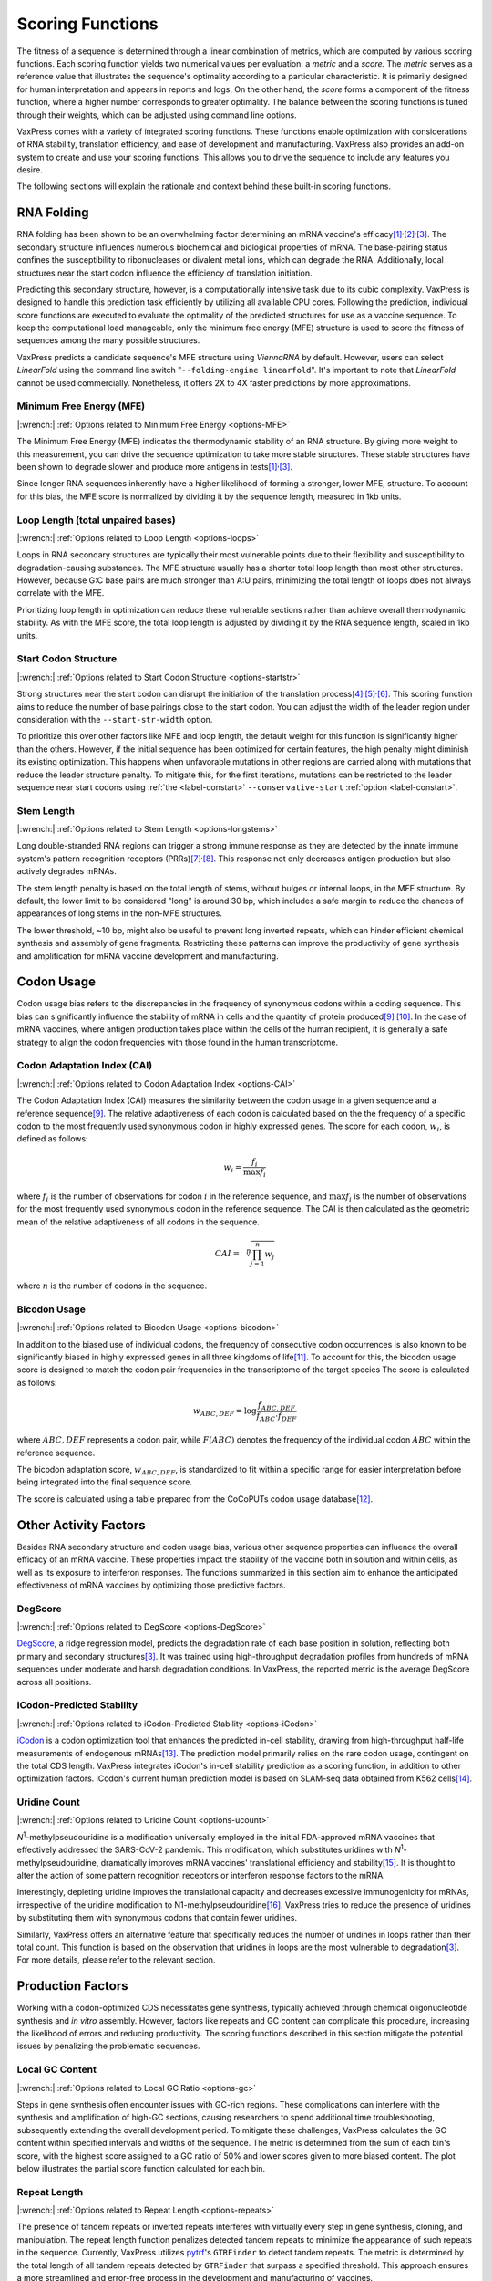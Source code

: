 *****************
Scoring Functions
*****************

The fitness of a sequence is determined through a linear combination
of metrics, which are computed by various scoring functions. Each
scoring function yields two numerical values per evaluation: a
*metric* and a *score.* The *metric* serves as a reference value
that illustrates the sequence's optimality according to a particular
characteristic. It is primarily designed for human interpretation
and appears in reports and logs. On the other hand, the *score*
forms a component of the fitness function, where a higher number
corresponds to greater optimality. The balance between the scoring
functions is tuned through their weights, which can be adjusted
using command line options.

.. index:: Objective Function
.. index:: Scoring Function

VaxPress comes with a variety of integrated scoring functions. These
functions enable optimization with considerations of RNA stability,
translation efficiency, and ease of development and manufacturing.
VaxPress also provides an add-on system to create and use your
scoring functions. This allows you to drive the sequence to include
any features you desire.

The following sections will explain the rationale and context behind
these built-in scoring functions.

.. index:: RNA Folding
.. index:: MFE
.. index:: Minimum Free Energy
.. index:: Start Codon Structure
.. index:: Loop Length
.. index:: Stem Length

-----------
RNA Folding
-----------

RNA folding has been shown to be an overwhelming factor determining
an mRNA vaccine's
efficacy\ [#Mauger2019]_:sup:`,`\ [#WS2021]_:sup:`,`\ [#Leppek2022]_.
The secondary structure influences numerous biochemical and biological
properties of mRNA. The base-pairing status confines the susceptibility
to ribonucleases or divalent metal ions, which can degrade the RNA.
Additionally, local structures near the start codon influence the
efficiency of translation initiation.

Predicting this secondary structure, however, is a computationally
intensive task due to its cubic complexity. VaxPress is designed
to handle this prediction task efficiently by utilizing all available
CPU cores. Following the prediction, individual score functions are
executed to evaluate the optimality of the predicted structures for
use as a vaccine sequence. To keep the computational load manageable,
only the minimum free energy (MFE) structure is used to score the
fitness of sequences among the many possible structures.

VaxPress predicts a candidate sequence's MFE structure using *ViennaRNA*
by default. However, users can select *LinearFold* using the command
line switch "``--folding-engine linearfold``". It's important to
note that *LinearFold* cannot be used commercially.  Nonetheless, it
offers 2X to 4X faster predictions by more approximations.

=========================
Minimum Free Energy (MFE)
=========================

|:wrench:| :ref:`Options related to Minimum Free Energy <options-MFE>`

The Minimum Free Energy (MFE) indicates the thermodynamic stability
of an RNA structure. By giving more weight to this measurement, you
can drive the sequence optimization to take more stable structures.
These stable structures have been shown to degrade slower and produce
more antigens in tests\ [#Mauger2019]_:sup:`,`\ [#Leppek2022]_.

Since longer RNA sequences inherently have a higher likelihood of
forming a stronger, lower MFE, structure. To account for this bias,
the MFE score is normalized by dividing it by the sequence length,
measured in 1kb units.

==================================
Loop Length (total unpaired bases)
==================================

|:wrench:| :ref:`Options related to Loop Length <options-loops>`

Loops in RNA secondary structures are typically their most vulnerable
points due to their flexibility and susceptibility to degradation-causing
substances. The MFE structure usually has a shorter total loop
length than most other structures. However, because G:C base pairs
are much stronger than A:U pairs, minimizing the total length of
loops does not always correlate with the MFE.

Prioritizing loop length in optimization can reduce these vulnerable
sections rather than achieve overall thermodynamic stability. As
with the MFE score, the total loop length is adjusted by dividing
it by the RNA sequence length, scaled in 1kb units.

=====================
Start Codon Structure
=====================

|:wrench:| :ref:`Options related to Start Codon Structure <options-startstr>`

Strong structures near the start codon can disrupt the initiation
of the translation
process\ [#Shah2013]_:sup:`,`\ [#Ding2014]_:sup:`,`\ [#Wan2014]_.
This scoring function aims to reduce the number of base pairings close
to the start codon. You can adjust the width of the leader region
under consideration with the ``--start-str-width`` option.

To prioritize this over other factors like MFE and loop length, the
default weight for this function is significantly higher than the
others. However, if the initial sequence has been optimized for
certain features, the high penalty might diminish its existing
optimization. This happens when unfavorable mutations in other
regions are carried along with mutations that reduce the leader
structure penalty. To mitigate this, for the first iterations,
mutations can be restricted to the leader sequence near start codons
using :ref:`the <label-constart>` ``--conservative-start``
:ref:`option <label-constart>`.

===========
Stem Length
===========

|:wrench:| :ref:`Options related to Stem Length <options-longstems>`

Long double-stranded RNA regions can trigger a strong immune response
as they are detected by the innate immune system's pattern recognition
receptors (PRRs)\ [#Berke2012]_:sup:`,`\ [#Wu2013]_. This response
not only decreases antigen production but also actively degrades
mRNAs.

The stem length penalty is based on the total length of stems,
without bulges or internal loops, in the MFE structure. By default,
the lower limit to be considered "long" is around 30 bp, which
includes a safe margin to reduce the chances of appearances of long
stems in the non-MFE structures.

The lower threshold, ~10 bp, might also be useful to prevent long
inverted repeats, which can hinder efficient chemical synthesis
and assembly of gene fragments. Restricting these patterns can
improve the productivity of gene synthesis and amplification for
mRNA vaccine development and manufacturing.

.. image:: _images/stem_loop.png
    :width: 700px
    :align: center
    :alt: stem-loop structure

.. index:: Codon Usage
.. index:: Bicodon Usage
.. index:: CAI
.. index:: Codon Adaptation Index

-----------
Codon Usage
-----------

Codon usage bias refers to the discrepancies in the frequency of
synonymous codons within a coding sequence. This bias can significantly
influence the stability of mRNA in cells and the quantity of protein
produced\ [#CAI]_:sup:`,`\ [#Presnyak2015]_. In the case of mRNA vaccines,
where antigen production takes place within the cells of the human
recipient, it is generally a safe strategy to align the codon
frequencies with those found in the human transcriptome.

============================
Codon Adaptation Index (CAI)
============================

|:wrench:| :ref:`Options related to Codon Adaptation Index <options-CAI>`

The Codon Adaptation Index (CAI) measures the similarity between
the codon usage in a given sequence and a reference sequence\ [#CAI]_.
The relative adaptiveness of each codon is calculated based on the
the frequency of a specific codon to the most frequently used
synonymous codon in highly expressed genes. The score for each
codon, :math:`w_{i}`, is defined as follows:

.. math:: w_{i} = \frac{f_{i}}{\max{f_{i}}}

where :math:`f_{i}` is the number of observations for codon :math:`i` in
the reference sequence, and :math:`\max{f_{i}}` is the number of
observations for the most frequently used synonymous codon in the
reference sequence. The CAI is then calculated as the geometric
mean of the relative adaptiveness of all codons in the sequence.

.. math:: CAI = \sqrt[n]{\prod_{j=1}^{n} w_{j}}

where :math:`n` is the number of codons in the sequence.

=============
Bicodon Usage
=============

|:wrench:| :ref:`Options related to Bicodon Usage <options-bicodon>`

In addition to the biased use of individual codons, the frequency
of consecutive codon occurrences is also known to be significantly
biased in highly expressed genes in all three kingdoms of
life\ [#Tats2008]_. To account for this, the bicodon usage score is
designed to match the codon pair frequencies in the transcriptome
of the target species The score is calculated as follows:

.. math:: w_{ABC,DEF} = {\log \frac {f_{ABC,DEF}} {f_{ABC} \cdot f_{DEF}}}

where :math:`ABC,DEF` represents a codon pair, while :math:`F(ABC)`
denotes the frequency of the individual codon :math:`ABC` within
the reference sequence.

The bicodon adaptation score, :math:`w_{ABC,DEF}`, is
standardized to fit within a specific range for easier interpretation
before being integrated into the final sequence score.

.. image:: _images/cai_bicodon.png
    :width: 700px
    :align: center
    :alt: bicodon usage.

The score is calculated using a table prepared from the CoCoPUTs
codon usage database\ [#CoCoPUTs]_.


.. index:: iCodon-Predicted Stability, U Count, DegScore

----------------------
Other Activity Factors
----------------------

Besides RNA secondary structure and codon usage bias, various other
sequence properties can influence the overall efficacy of an mRNA
vaccine. These properties impact the stability of the vaccine both
in solution and within cells, as well as its exposure to interferon
responses. The functions summarized in this section aim to enhance
the anticipated effectiveness of mRNA vaccines by optimizing those
predictive factors.

========
DegScore
========

|:wrench:| :ref:`Options related to DegScore <options-DegScore>`

`DegScore <https://zenodo.org/record/7130659>`_, a ridge regression
model, predicts the degradation rate of each base position in
solution, reflecting both primary and secondary
structures\ [#Leppek2022]_. It was trained using high-throughput
degradation profiles from hundreds of mRNA sequences under moderate
and harsh degradation conditions. In VaxPress, the reported metric
is the average DegScore across all positions.

==========================
iCodon-Predicted Stability
==========================

|:wrench:| :ref:`Options related to iCodon-Predicted Stability <options-iCodon>`

`iCodon <https://github.com/santiago1234/iCodon/>`_ is a codon
optimization tool that enhances the predicted in-cell stability,
drawing from high-throughput half-life measurements of endogenous
mRNAs\ [#Diez2022]_. The prediction model primarily relies on the
rare codon usage, contingent on the total CDS length. VaxPress
integrates iCodon's in-cell stability prediction as a scoring
function, in addition to other optimization factors. iCodon's current
human prediction model is based on SLAM-seq data obtained from K562
cells\ [#MedinaMunoz2021]_.

=============
Uridine Count
=============

|:wrench:| :ref:`Options related to Uridine Count <options-ucount>`

*N*:sup:`1`-methylpseudouridine is a modification universally employed
in the initial FDA-approved mRNA vaccines that effectively addressed
the SARS-CoV-2 pandemic. This modification, which substitutes
uridines with *N*:sup:`1`-methylpseudouridine, dramatically improves
mRNA vaccines' translational efficiency and stability\ [#Kariko2008]_.
It is thought to alter the action of some pattern recognition
receptors or interferon response factors to the mRNA.

Interestingly, depleting uridine improves the translational capacity
and decreases excessive immunogenicity for mRNAs, irrespective of
the uridine modification to N1-methylpseudouridine\ [#Vaidyanathan2018]_.
VaxPress tries to reduce the presence of uridines by substituting
them with synonymous codons that contain fewer uridines.

Similarly, VaxPress offers an alternative feature that specifically
reduces the number of uridines in loops rather than their total
count. This function is based on the observation that uridines in
loops are the most vulnerable to degradation\ [#Leppek2022]_.
For more details, please refer to the relevant section.

.. index:: Local GC Ratio, Repeat Length

------------------
Production Factors
------------------

Working with a codon-optimized CDS necessitates gene synthesis,
typically achieved through chemical oligonucleotide synthesis and
*in vitro* assembly. However, factors like repeats and GC content
can complicate this procedure, increasing the likelihood of errors
and reducing productivity. The scoring functions described in this
section mitigate the potential issues by penalizing the problematic
sequences.

================
Local GC Content
================

|:wrench:| :ref:`Options related to Local GC Ratio <options-gc>`

Steps in gene synthesis often encounter issues with GC-rich regions.
These complications can interfere with the synthesis and amplification
of high-GC sections, causing researchers to spend additional time
troubleshooting, subsequently extending the overall development
period. To mitigate these challenges, VaxPress calculates the GC
content within specified intervals and widths of the sequence. The
metric is determined from the sum of each bin's score, with the
highest score assigned to a GC ratio of 50% and lower scores given
to more biased content. The plot below illustrates the partial score
function calculated for each bin.

.. image:: _images/gc_function.png
   :width: 400px
   :alt: Scoring function for GC content
   :align: center

=============
Repeat Length
=============

|:wrench:| :ref:`Options related to Repeat Length <options-repeats>`

The presence of tandem repeats or inverted repeats interferes with
virtually every step in gene synthesis, cloning, and manipulation.
The repeat length function penalizes detected tandem repeats to
minimize the appearance of such repeats in the sequence. Currently,
VaxPress utilizes `pytrf <https://github.com/lmdu/pytrf>`_'s
``GTRFinder`` to detect tandem repeats. The metric is determined
by the total length of all tandem repeats detected by ``GTRFinder``
that surpass a specified threshold.  This approach ensures a more
streamlined and error-free process in the development and manufacturing
of vaccines.

----------
References
----------

.. [#Mauger2019] Mauger, D.M., *et al.* mRNA structure regulates protein
   expression through changes in functional half-life. *Proc Natl
   Acad Sci USA* 2019;116(48):24075-24083.

.. [#WS2021] Wayment-Steele, H.K., *et al.* Theoretical basis for
   stabilizing messenger RNA through secondary structure design.
   *Nucleic Acids Res* 2021;49(18):10604-10617.

.. [#Leppek2022] Leppek, K., *et al.* Combinatorial optimization of
   mRNA structure, stability, and translation for RNA-based
   therapeutics. *Nat Commun* 2022;13(1):1536.

.. [#Shah2013] Shah, P., *et al.* Rate-limiting steps in yeast protein
   translation. *Cell* 2013;153(7):1589-1601.

.. [#Ding2014] Ding, Y., *et al.* *In vivo* genome-wide profiling of RNA
   secondary structure reveals novel regulatory features. *Nature*
   2014;505(7485):696-700.

.. [#Wan2014] Wan, Y., *et al.* Landscape and variation of RNA secondary
   structure across the human transcriptome. *Nature*
   2014;505(7485):706-709.

.. [#Berke2012] Berke, I.C. and Modis, Y. MDA5 cooperatively forms
   dimers and ATP-sensitive filaments upon binding double-stranded
   RNA. *EMBO J* 2012;31(7):1714-1726.

.. [#Wu2013] Wu, B., *et al.* Structural basis for dsRNA recognition,
   filament formation, and antiviral signal activation by MDA5.
   *Cell* 2013;152(1-2):276-289.

.. [#CAI] Sharp, P.M. and Li, W.H. The codon Adaptation Index--a measure
   of directional synonymous codon usage bias, and its potential applications.
   *Nucleic Acids Res* 1987;15(3):1281-1295.

.. [#Presnyak2015] Presnyak, V., *et al.* Codon optimality is a major
   determinant of mRNA stability. *Cell* 2015;160(6):1111-1124.

.. [#Tats2008] Tats, A., Tenson, T. and Remm, M. Preferred and avoided
   codon pairs in three domains of life. *BMC Genomics* 2008;9:463.

.. [#CoCoPUTs] Alexaki, A., *et al.* Codon and Codon-Pair Usage Tables
   (CoCoPUTs): Facilitating Genetic Variation Analyses and Recombinant
   Gene Design. *J Mol Biol* 2019;431(13):2434-2441.

.. [#Diez2022] Diez, M., *et al.* iCodon customizes gene expression
   based on the codon composition. *Sci Rep* 2022;12(1):12126.

.. [#MedinaMunoz2021] Medina-Munoz, S.G., *et al.* Crosstalk between
   codon optimality and cis-regulatory elements dictates mRNA
   stability. *Genome Biol* 2021;22(1):14.

.. [#Kariko2008] Kariko, K., *et al.* Incorporation of pseudouridine
   into mRNA yields superior nonimmunogenic vector with increased
   translational capacity and biological stability.
   *Mol Ther* 2008;16(11):1833-1840.

.. [#Vaidyanathan2018] Vaidyanathan, S., *et al.* Uridine Depletion
   and Chemical Modification Increase Cas9 mRNA Activity and Reduce
   Immunogenicity without HPLC Purification. *Mol Ther Nucleic Acids*
   2018;12:530-542.
